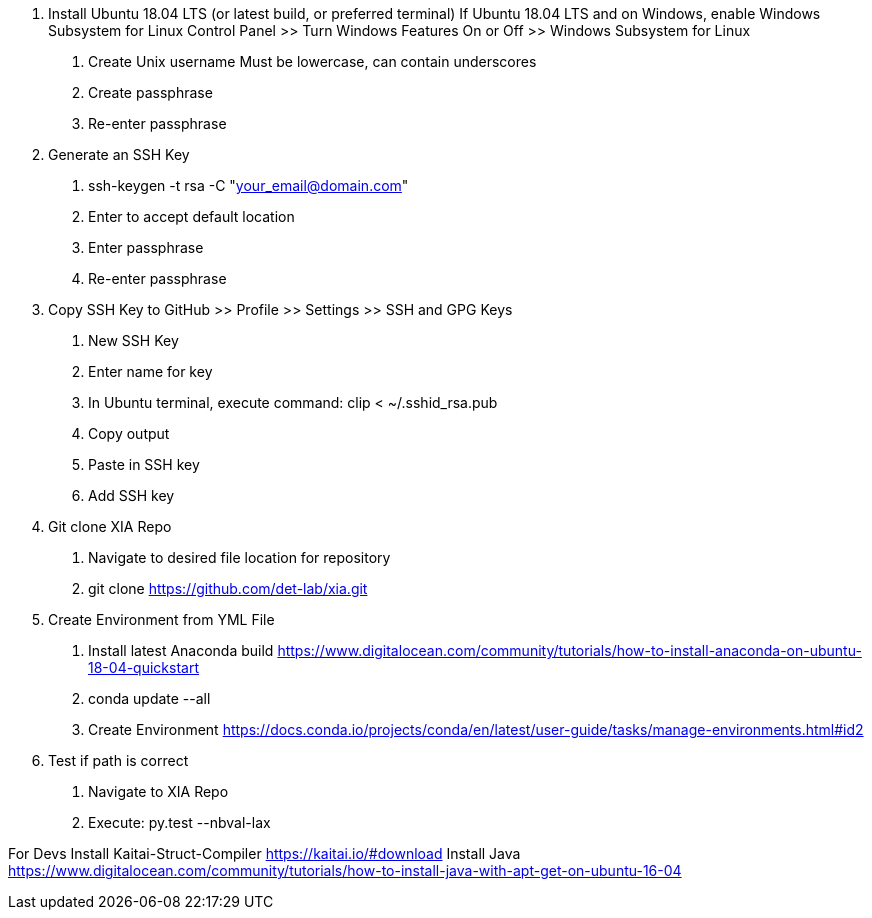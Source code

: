 1. Install Ubuntu 18.04 LTS (or latest build, or preferred terminal)
    If Ubuntu 18.04 LTS and on Windows, enable Windows Subsystem for Linux
        Control Panel >> Turn Windows Features On or Off >> Windows Subsystem for Linux
    a. Create Unix username
        Must be lowercase, can contain underscores
    b. Create passphrase
    c. Re-enter passphrase
2. Generate an SSH Key
    a. ssh-keygen -t rsa  -C "your_email@domain.com"
    b. Enter to accept default location
    c. Enter passphrase
    d. Re-enter passphrase
3. Copy SSH Key to GitHub >> Profile >> Settings >> SSH and GPG Keys
    a. New SSH Key
    b. Enter name for key
    c. In Ubuntu terminal, execute command: clip < ~/.sshid_rsa.pub
    d. Copy output
    e. Paste in SSH key
    f. Add SSH key
4. Git clone XIA Repo
    a. Navigate to desired file location for repository
    b. git clone https://github.com/det-lab/xia.git
5. Create Environment from YML File
    a. Install latest Anaconda build
        https://www.digitalocean.com/community/tutorials/how-to-install-anaconda-on-ubuntu-18-04-quickstart
    b. conda update --all
    b. Create Environment
        https://docs.conda.io/projects/conda/en/latest/user-guide/tasks/manage-environments.html#id2
6. Test if path is correct
    a. Navigate to XIA Repo
    b. Execute: py.test --nbval-lax
    
       
For Devs
    Install Kaitai-Struct-Compiler
        https://kaitai.io/#download
    Install Java
        https://www.digitalocean.com/community/tutorials/how-to-install-java-with-apt-get-on-ubuntu-16-04